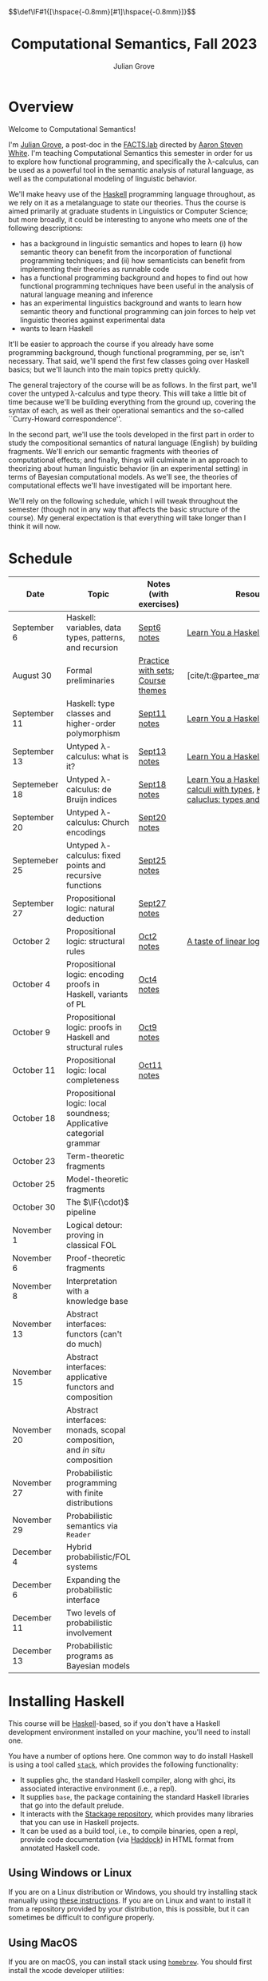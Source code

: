 #+html_head: <link rel="stylesheet" type="text/css" href="htmlize.css"/>
#+html_head: <link rel="stylesheet" type="text/css" href="readtheorg.css"/>

#+html_head: <script src="jquery.min.js"></script>
#+html_head: <script src="bootstrap.min.js"></script>
#+html_head: <script type="text/javascript" src="readtheorg.js"></script>

#+html_head: $$\def\IF#1{[\hspace{-0.8mm}[#1]\hspace{-0.8mm}]}$$

#+Author: Julian Grove
#+Title: Computational Semantics, Fall 2023
#+bibliography: ur-comp-sem-2023.bib

* Overview
  Welcome to Computational Semantics!

  I'm [[https://juliangrove.github.io/][Julian Grove]], a post-doc in the [[http://factslab.io/][FACTS.lab]] directed by [[http://aaronstevenwhite.io/][Aaron Steven White]].
  I'm teaching Computational Semantics this semester in order for us to explore
  how functional programming, and specifically the λ-calculus, can be used as a
  powerful tool in the semantic analysis of natural language, as well as the
  computational modeling of linguistic behavior.

  We'll make heavy use of the [[https://www.haskell.org/][Haskell]] programming language throughout, as we
  rely on it as a metalanguage to state our theories. Thus the course is aimed
  primarily at graduate students in Linguistics or Computer Science; but more
  broadly, it could be interesting to anyone who meets one of the following
  descriptions:
  - has a background in linguistic semantics and hopes to learn (i) how semantic
    theory can benefit from the incorporation of functional programming
    techniques; and (ii) how semanticists can benefit from implementing their
    theories as runnable code
  - has a functional programming background and hopes to find out how functional
    programming techniques have been useful in the analysis of natural language
    meaning and inference
  - has an experimental linguistics background and wants to learn how semantic
    theory and functional programming can join forces to help vet linguistic
    theories against experimental data
  - wants to learn Haskell  
  It'll be easier to approach the course if you already have some programming
  background, though functional programming, per se, isn't necessary. That said,
  we'll spend the first few classes going over Haskell basics; but we'll launch
  into the main topics pretty quickly.

  The general trajectory of the course will be as follows. In the first part,
  we'll cover the untyped λ-calculus and type theory. This will take a little
  bit of time because we'll be building everything from the ground up, covering
  the syntax of each, as well as their operational semantics and the so-called
  ``Curry-Howard correspondence''.

  In the second part, we'll use the tools developed in the first part in order
  to study the compositional semantics of natural language (English) by building
  fragments. We'll enrich our semantic fragments with theories of computational
  effects; and finally, things will culminate in an approach to theorizing about
  human linguistic  behavior (in an experimental setting) in terms of Bayesian
  computational models. As we'll see, the theories of computational effects
  we'll have investigated will be important here.
 
  We'll rely on the following schedule, which I will tweak throughout the
  semester (though not in any way that affects the basic structure of the
  course). My general expectation is that everything will take longer than I
  think it will now.

* Schedule
  | Date          | Topic                                                                    | Notes (with exercises)            | Resources                                                                                    |
  |---------------+--------------------------------------------------------------------------+-----------------------------------+----------------------------------------------------------------------------------------------|
  | September 6   | Haskell: variables, data types, patterns, and recursion                  | [[./notes/sept6/sept6.html][Sept6 notes]]                       | [[http://learnyouahaskell.com/chapters][Learn You a Haskell]]                                                                          |
  | August 30     | Formal preliminaries                                                     | [[./notes/aug30/formal_preliminaries.html][Practice with sets]]; [[./notes/aug30/course_themes.html][Course themes]] | [cite/t:@partee_mathematical_1990]                                                           |
  | September 11  | Haskell: type classes and higher-order polymorphism                      | [[./notes/sept11/sept11.html][Sept11 notes]]                      | [[http://learnyouahaskell.com/chapters][Learn You a Haskell]]                                                                          |
  | September 13  | Untyped λ-calculus: what is it?                                          | [[./notes/sept13/sept13.html][Sept13 notes]]                      | [[http://learnyouahaskell.com/chapters][Learn You a Haskell]]                                                                          |
  | Septemeber 18 | Untyped λ-calculus: de Bruijn indices                                    | [[./notes/sept18/sept18.html][Sept18 notes]]                      | [[http://learnyouahaskell.com/chapters][Learn You a Haskell]], [[./readings/barendregt.pdf][Barendregt: λ-calculi with types]], [[./readings/lctm.pdf][Krivine: λ-caluclus: types and models]] |
  | September 20  | Untyped λ-calculus: Church encodings                                     | [[./notes/sept20/sept20.html][Sept20 notes]]                      |                                                                                              |
  | Septemeber 25 | Untyped λ-calculus: fixed points and recursive functions                 | [[./notes/sept25/sept25.html][Sept25 notes]]                      |                                                                                              |
  | September 27  | Propositional logic: natural deduction                                   | [[./notes/sept27/sept27.html][Sept27 notes]]                      |                                                                                              |
  | October 2     | Propositional logic: structural rules                                    | [[./notes/oct2/oct2.html][Oct2 notes]]                        | [[https://homepages.inf.ed.ac.uk/wadler/papers/lineartaste/lineartaste-revised.pdf][A taste of linear logic]]                                                                      |
  | October 4     | Propositional logic: encoding proofs in Haskell, variants of PL          | [[./notes/oct4/oct4.html][Oct4 notes]]                        |                                                                                              |
  | October 9     | Propositional logic: proofs in Haskell and structural rules              | [[./notes/oct9/oct9.html][Oct9 notes]]                        |                                                                                              |
  | October 11    | Propositional logic: local completeness                                  | [[./notes/oct11/oct11.html][Oct11 notes]]                       |                                                                                              |
  | October 18    | Propositional logic: local soundness; Applicative categorial grammar     |                                   |                                                                                              |
  | October 23    | Term-theoretic fragments                                                 |                                   |                                                                                              |
  | October 25    | Model-theoretic fragments                                                |                                   |                                                                                              |
  | October 30    | The $\IF{\cdot}$ pipeline                                                |                                   |                                                                                              |
  | November 1    | Logical detour: proving in classical FOL                                 |                                   |                                                                                              |
  | November 6    | Proof-theoretic fragments                                                |                                   |                                                                                              |
  | November 8    | Interpretation with a knowledge base                                     |                                   |                                                                                              |
  | November 13   | Abstract interfaces: functors (can't do much)                            |                                   |                                                                                              |
  | November 15   | Abstract interfaces: applicative functors and composition                |                                   |                                                                                              |
  | November 20   | Abstract interfaces: monads, scopal composition, and /in situ/ composition |                                   |                                                                                              |
  | November 27   | Probabilistic programming with finite distributions                      |                                   |                                                                                              |
  | November 29   | Probabilistic semantics via ~Reader~                                       |                                   |                                                                                              |
  | December 4    | Hybrid probabilistic/FOL systems                                         |                                   |                                                                                              |
  | December 6    | Expanding the probabilistic interface                                    |                                   |                                                                                              |
  | December 11   | Two levels of probabilistic involvement                                  |                                   |                                                                                              |
  | December 13   | Probabilistic programs as Bayesian models                                |                                   |                                                                                              |

* Installing Haskell
  This course will be [[https://www.haskell.org/][Haskell]]-based, so if you don't have a Haskell development
  environment installed on your machine, you'll need to install one.

  You have a number of options here. One common way to do install Haskell is
  using a tool called [[https://docs.haskellstack.org/en/stable/README/][~stack~]], which provides the following functionality:
  - It supplies ghc, the standard Haskell compiler, along with ghci, its
    associated interactive environment (i.e., a repl).
  - It supplies ~base~, the package containing the standard Haskell libraries
    that go into the default prelude.
  - It interacts with the [[https://www.stackage.org/][Stackage repository]], which provides many libraries
    that you can use in Haskell projects.
  - It can be used as a build tool, i.e., to compile binaries, open a repl,
    provide code documentation (via [[https://hackage.haskell.org/package/haddock][Haddock]]) in HTML format from annotated
    Haskell code.

** Using Windows or Linux
   If you are on a Linux distribution or Windows, you should try installing
   stack manually using [[https://docs.haskellstack.org/en/stable/README/#how-to-install][these instructions]]. If you are on Linux and want to
   install it from a repository provided by your distribution, this is possible,
   but it can sometimes be difficult to configure properly. 

** Using MacOS
  If you are on macOS, you can install stack using [[https://brew.sh/][~homebrew~]]. You should first
  install the xcode developer utilities:
  #+begin_src bash
$ xcode-select --install
  #+end_src
  To install homebrew, follow the instructions [[https://brew.sh/][here]]. You can then install stack
  by running:
  #+begin_src bash
$ brew install haskell-stack
  #+end_src
  After doing this, you may need to update gcc, which you can do using homebrew.

  Another option for macOS users is to install [[https://www.haskell.org/ghcup/][~GHCup~]] by following the
  instructions provided [[https://www.haskell.org/downloads/][here]].

** Using Nix shells
   I tend to run Haskell only inside of [[https://nixos.org/][~nix~]] shells. During development, these
   are automatically invoked by [[https://www.gnu.org/software/emacs/][Emacs]] using the amazing [[https://github.com/jyp/dante][~dante~]] package.

   The following shell installs ~base~ without any special packages:
   #+begin_src nix
let nixpkgs_source = (fetchTarball https://github.com/NixOS/nixpkgs/archive/nixos-23.05.tar.gz);
in
{ pkgs ? import nixpkgs_source {
    inherit system;
  }
, system ? builtins.currentSystem
}:
let
  ghc = pkgs.haskellPackages.ghcWithPackages (ps: with ps; ([
    cabal-install
  ]));
in
pkgs.stdenv.mkDerivation {
  name = "my-env-0";
  buildInputs = [
    ghc
  ];
  shellHook = ''
    export LANG=C.UTF-8
    export LC_ALL=C.UTF-8
    eval $(egrep ^export ${ghc}/bin/ghc)
  '';
}
   #+end_src

* Your development environment
  You can develop Haskell code using whatever text editor you want! But for
  Haskell, I would very highly recommend [[https://www.gnu.org/software/emacs/][Emacs]]. I use [[https://github.com/haskell/haskell-mode][~haskell-mode~]] along with
  [[https://github.com/jyp/dante][~dante~]] and [[https://github.com/jyp/attrap/tree/master][~attrap~]], with the following configuration in my init file:
  #+begin_src lisp
;; haskell
(require 'haskell-mode)
(custom-set-variables '(haskell-process-type 'cabal-repl))
(require 'haskell-interactive-mode)
(require 'haskell-process)
(custom-set-variables
 '(haskell-process-suggest-remove-import-lines t)
 '(haskell-process-auto-import-loaded-modules t)
 '(haskell-process-log t))
(add-hook 'haskell-mode-hook 'interactive-haskell-mode)

(defun insert-pragma ()
  (interactive)
  (insert "{-# LANGUAGE  #-}\n")
  (backward-char 5))
(defun add-haskell-pragma-binding ()
   (local-set-key (kbd "C-x p") #'insert-pragma))
(add-hook 'haskell-mode-hook #'add-haskell-pragma-binding)

(defun insert-brackets ()
  (interactive)
  (insert "{-#  #-}")
  (backward-char 4))
(defun add-haskell-brackets-binding ()
   (local-set-key (kbd "C-x r") #'insert-brackets))
(add-hook 'haskell-mode-hook #'add-haskell-brackets-binding)

(defun insert-repl ()
  (interactive)
  (insert "-- >>> \n")
  (backward-char 1))
(defun add-haskell-repl-binding ()
   (local-set-key (kbd "C-x i") #'insert-repl))

(use-package dante
  :after haskell-mode
  :commands 'dante-mode
  :init
  (add-hook 'haskell-mode-hook 'flycheck-mode)
  (add-hook 'haskell-mode-hook 'dante-mode)
  (add-hook 'haskell-mode-hook #'add-haskell-repl-binding))
(setq dante-debug '(inputs outputs responses))
(setq dante-repl-command-line '("nix-shell" "--run" "cabal repl"))
(use-package attrap
  :ensure t
  :bind (("C-x /" . attrap-attrap))) ;; use any binding of your choice
  #+end_src

* Logistics
** Office hours
   I'll hold office hours every Monday and Tuesday from 12-1pm. My office is 507
   Lattimore Hall.

** Assignments
   This course will have weekly pair of assignments (each given at the end of
   each set of notes), which will be graded Pass/Fail, as well a slightly longer
   final assignment, which will be given an actual letter grade. Final grades
   will be calculated taking both into account.

   Each assignment will be due a week after it is assigned---so an assignment
   posted on Monday will be due the following Monday, and an assignment posted
   on Wednesday will be due the following Wednesday. Assignments can be
   submitted in class or as a PDF, which you can either email to me or message
   to me on Zulip.

** Zulip
   There is a Zulip for this course. I'll use it to post updates. You should use
   it to post questions/discussion.

* Useful resources
  [[http://learnyouahaskell.com/chapters][Learn You a Haskell]]
  [cite/n:@barendregt_lambda_2012]
  [cite/n:@blackburn_representation_2005]
  [cite/n:@jansson_domain-specific_2022]
  [cite/n:@partee_mathematical_1990]
  [cite/n:@thompson_type_1999]
  [cite/n:@van_eijck_computational_2010]
  #+print_bibliography:
